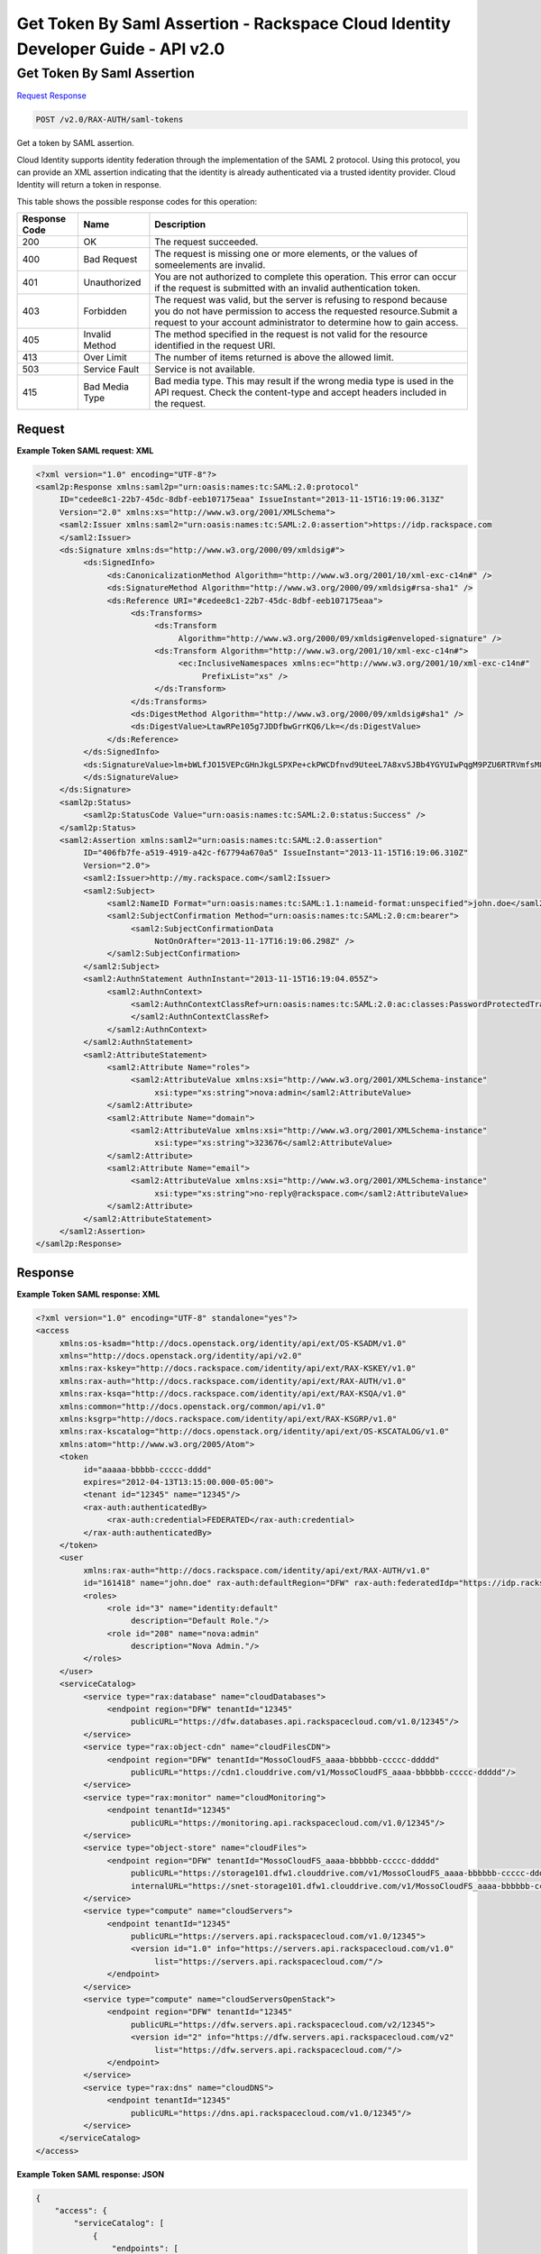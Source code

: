 =============================================================================
Get Token By Saml Assertion -  Rackspace Cloud Identity Developer Guide - API v2.0
=============================================================================

Get Token By Saml Assertion
~~~~~~~~~~~~~~~~~~~~~~~~~

`Request <POST_get_token_by_saml_assertion_v2.0_rax-auth_saml-tokens.rst#request>`__
`Response <POST_get_token_by_saml_assertion_v2.0_rax-auth_saml-tokens.rst#response>`__

.. code-block:: javascript

    POST /v2.0/RAX-AUTH/saml-tokens

Get a token by SAML assertion.

Cloud Identity supports identity federation through the implementation of the SAML 2 protocol. Using this protocol, you can provide an XML assertion indicating that the identity is already authenticated via a trusted identity provider. Cloud Identity will return a token in response.



This table shows the possible response codes for this operation:


+--------------------------+-------------------------+-------------------------+
|Response Code             |Name                     |Description              |
+==========================+=========================+=========================+
|200                       |OK                       |The request succeeded.   |
+--------------------------+-------------------------+-------------------------+
|400                       |Bad Request              |The request is missing   |
|                          |                         |one or more elements, or |
|                          |                         |the values of            |
|                          |                         |someelements are invalid.|
+--------------------------+-------------------------+-------------------------+
|401                       |Unauthorized             |You are not authorized   |
|                          |                         |to complete this         |
|                          |                         |operation. This error    |
|                          |                         |can occur if the request |
|                          |                         |is submitted with an     |
|                          |                         |invalid authentication   |
|                          |                         |token.                   |
+--------------------------+-------------------------+-------------------------+
|403                       |Forbidden                |The request was valid,   |
|                          |                         |but the server is        |
|                          |                         |refusing to respond      |
|                          |                         |because you do not have  |
|                          |                         |permission to access the |
|                          |                         |requested                |
|                          |                         |resource.Submit a        |
|                          |                         |request to your account  |
|                          |                         |administrator to         |
|                          |                         |determine how to gain    |
|                          |                         |access.                  |
+--------------------------+-------------------------+-------------------------+
|405                       |Invalid Method           |The method specified in  |
|                          |                         |the request is not valid |
|                          |                         |for the resource         |
|                          |                         |identified in the        |
|                          |                         |request URI.             |
+--------------------------+-------------------------+-------------------------+
|413                       |Over Limit               |The number of items      |
|                          |                         |returned is above the    |
|                          |                         |allowed limit.           |
+--------------------------+-------------------------+-------------------------+
|503                       |Service Fault            |Service is not available.|
+--------------------------+-------------------------+-------------------------+
|415                       |Bad Media Type           |Bad media type. This may |
|                          |                         |result if the wrong      |
|                          |                         |media type is used in    |
|                          |                         |the API request. Check   |
|                          |                         |the content-type and     |
|                          |                         |accept headers included  |
|                          |                         |in the request.          |
+--------------------------+-------------------------+-------------------------+


Request
^^^^^^^^^^^^^^^^^









**Example Token SAML request: XML**


.. code::

    <?xml version="1.0" encoding="UTF-8"?>
    <saml2p:Response xmlns:saml2p="urn:oasis:names:tc:SAML:2.0:protocol"
         ID="cedee8c1-22b7-45dc-8dbf-eeb107175eaa" IssueInstant="2013-11-15T16:19:06.313Z"
         Version="2.0" xmlns:xs="http://www.w3.org/2001/XMLSchema">
         <saml2:Issuer xmlns:saml2="urn:oasis:names:tc:SAML:2.0:assertion">https://idp.rackspace.com
         </saml2:Issuer>
         <ds:Signature xmlns:ds="http://www.w3.org/2000/09/xmldsig#">
              <ds:SignedInfo>
                   <ds:CanonicalizationMethod Algorithm="http://www.w3.org/2001/10/xml-exc-c14n#" />
                   <ds:SignatureMethod Algorithm="http://www.w3.org/2000/09/xmldsig#rsa-sha1" />
                   <ds:Reference URI="#cedee8c1-22b7-45dc-8dbf-eeb107175eaa">
                        <ds:Transforms>
                             <ds:Transform
                                  Algorithm="http://www.w3.org/2000/09/xmldsig#enveloped-signature" />
                             <ds:Transform Algorithm="http://www.w3.org/2001/10/xml-exc-c14n#">
                                  <ec:InclusiveNamespaces xmlns:ec="http://www.w3.org/2001/10/xml-exc-c14n#"
                                       PrefixList="xs" />
                             </ds:Transform>
                        </ds:Transforms>
                        <ds:DigestMethod Algorithm="http://www.w3.org/2000/09/xmldsig#sha1" />
                        <ds:DigestValue>LtawRPe105g7JDDfbwGrrKQ6/Lk=</ds:DigestValue>
                   </ds:Reference>
              </ds:SignedInfo>
              <ds:SignatureValue>lm+bWLfJO15VEPcGHnJkgLSPXPe+ckPWCDfnvd9UteeL7A8xvSJBb4YGYUIwPqgM9PZU6RTRVmfsM85/Jo4/xA==
              </ds:SignatureValue>
         </ds:Signature>
         <saml2p:Status>
              <saml2p:StatusCode Value="urn:oasis:names:tc:SAML:2.0:status:Success" />
         </saml2p:Status>
         <saml2:Assertion xmlns:saml2="urn:oasis:names:tc:SAML:2.0:assertion"
              ID="406fb7fe-a519-4919-a42c-f67794a670a5" IssueInstant="2013-11-15T16:19:06.310Z"
              Version="2.0">
              <saml2:Issuer>http://my.rackspace.com</saml2:Issuer>
              <saml2:Subject>
                   <saml2:NameID Format="urn:oasis:names:tc:SAML:1.1:nameid-format:unspecified">john.doe</saml2:NameID>
                   <saml2:SubjectConfirmation Method="urn:oasis:names:tc:SAML:2.0:cm:bearer">
                        <saml2:SubjectConfirmationData
                             NotOnOrAfter="2013-11-17T16:19:06.298Z" />
                   </saml2:SubjectConfirmation>
              </saml2:Subject>
              <saml2:AuthnStatement AuthnInstant="2013-11-15T16:19:04.055Z">
                   <saml2:AuthnContext>
                        <saml2:AuthnContextClassRef>urn:oasis:names:tc:SAML:2.0:ac:classes:PasswordProtectedTransport
                        </saml2:AuthnContextClassRef>
                   </saml2:AuthnContext>
              </saml2:AuthnStatement>
              <saml2:AttributeStatement>
                   <saml2:Attribute Name="roles">
                        <saml2:AttributeValue xmlns:xsi="http://www.w3.org/2001/XMLSchema-instance"
                             xsi:type="xs:string">nova:admin</saml2:AttributeValue>
                   </saml2:Attribute>
                   <saml2:Attribute Name="domain">
                        <saml2:AttributeValue xmlns:xsi="http://www.w3.org/2001/XMLSchema-instance"
                             xsi:type="xs:string">323676</saml2:AttributeValue>
                   </saml2:Attribute>
                   <saml2:Attribute Name="email">
                        <saml2:AttributeValue xmlns:xsi="http://www.w3.org/2001/XMLSchema-instance"
                             xsi:type="xs:string">no-reply@rackspace.com</saml2:AttributeValue>
                   </saml2:Attribute>
              </saml2:AttributeStatement>
         </saml2:Assertion>
    </saml2p:Response>
    


Response
^^^^^^^^^^^^^^^^^^





**Example Token SAML response: XML**


.. code::

    <?xml version="1.0" encoding="UTF-8" standalone="yes"?>
    <access
         xmlns:os-ksadm="http://docs.openstack.org/identity/api/ext/OS-KSADM/v1.0"
         xmlns="http://docs.openstack.org/identity/api/v2.0"
         xmlns:rax-kskey="http://docs.rackspace.com/identity/api/ext/RAX-KSKEY/v1.0"
         xmlns:rax-auth="http://docs.rackspace.com/identity/api/ext/RAX-AUTH/v1.0"
         xmlns:rax-ksqa="http://docs.rackspace.com/identity/api/ext/RAX-KSQA/v1.0"
         xmlns:common="http://docs.openstack.org/common/api/v1.0"
         xmlns:ksgrp="http://docs.rackspace.com/identity/api/ext/RAX-KSGRP/v1.0"
         xmlns:rax-kscatalog="http://docs.openstack.org/identity/api/ext/OS-KSCATALOG/v1.0"
         xmlns:atom="http://www.w3.org/2005/Atom">
         <token
              id="aaaaa-bbbbb-ccccc-dddd"
              expires="2012-04-13T13:15:00.000-05:00">
              <tenant id="12345" name="12345"/>
              <rax-auth:authenticatedBy>
                   <rax-auth:credential>FEDERATED</rax-auth:credential>
              </rax-auth:authenticatedBy>
         </token>
         <user
              xmlns:rax-auth="http://docs.rackspace.com/identity/api/ext/RAX-AUTH/v1.0"
              id="161418" name="john.doe" rax-auth:defaultRegion="DFW" rax-auth:federatedIdp="https://idp.rackspace.com">
              <roles>
                   <role id="3" name="identity:default"
                        description="Default Role."/>
                   <role id="208" name="nova:admin"
                        description="Nova Admin."/>
              </roles>
         </user>
         <serviceCatalog>
              <service type="rax:database" name="cloudDatabases">
                   <endpoint region="DFW" tenantId="12345"
                        publicURL="https://dfw.databases.api.rackspacecloud.com/v1.0/12345"/>
              </service>
              <service type="rax:object-cdn" name="cloudFilesCDN">
                   <endpoint region="DFW" tenantId="MossoCloudFS_aaaa-bbbbbb-ccccc-ddddd"
                        publicURL="https://cdn1.clouddrive.com/v1/MossoCloudFS_aaaa-bbbbbb-ccccc-ddddd"/>
              </service>
              <service type="rax:monitor" name="cloudMonitoring">
                   <endpoint tenantId="12345"
                        publicURL="https://monitoring.api.rackspacecloud.com/v1.0/12345"/>
              </service>
              <service type="object-store" name="cloudFiles">
                   <endpoint region="DFW" tenantId="MossoCloudFS_aaaa-bbbbbb-ccccc-ddddd"
                        publicURL="https://storage101.dfw1.clouddrive.com/v1/MossoCloudFS_aaaa-bbbbbb-ccccc-ddddd"
                        internalURL="https://snet-storage101.dfw1.clouddrive.com/v1/MossoCloudFS_aaaa-bbbbbb-ccccc-ddddd"/>
              </service>
              <service type="compute" name="cloudServers">
                   <endpoint tenantId="12345"
                        publicURL="https://servers.api.rackspacecloud.com/v1.0/12345">
                        <version id="1.0" info="https://servers.api.rackspacecloud.com/v1.0"
                             list="https://servers.api.rackspacecloud.com/"/>
                   </endpoint>
              </service>
              <service type="compute" name="cloudServersOpenStack">
                   <endpoint region="DFW" tenantId="12345"
                        publicURL="https://dfw.servers.api.rackspacecloud.com/v2/12345">
                        <version id="2" info="https://dfw.servers.api.rackspacecloud.com/v2"
                             list="https://dfw.servers.api.rackspacecloud.com/"/>
                   </endpoint>
              </service>
              <service type="rax:dns" name="cloudDNS">
                   <endpoint tenantId="12345"
                        publicURL="https://dns.api.rackspacecloud.com/v1.0/12345"/>
              </service>
         </serviceCatalog>
    </access>


**Example Token SAML response: JSON**


.. code::

    {
        "access": {
            "serviceCatalog": [
                {
                    "endpoints": [
                        {
                            "publicURL": "https://dfw.servers.api.rackspacecloud.com/v2/12345",
                            "region": "DFW",
                            "tenantId": "12345",
                            "versionId": "2",
                            "versionInfo": "https://dfw.servers.api.rackspacecloud.com/v2",
                            "versionList": "https://dfw.servers.api.rackspacecloud.com/"
                        }
                    ],
                    "name": "cloudServersOpenStack",
                    "type": "compute"
                },
                {
                    "endpoints": [
                        {
                            "publicURL": "https://dfw.databases.api.rackspacecloud.com/v1.0/12345",
                            "region": "DFW",
                            "tenantId": "12345"
                        }
                    ],
                    "name": "cloudDatabases",
                    "type": "rax:database"
                },
                {
                    "endpoints": [
                        {
                            "publicURL": "https://dfw.loadbalancers.api.rackspacecloud.com/v1.0/12345",
                            "region": "DFW",
                            "tenantId": "12345"
                        }
                    ],
                    "name": "cloudLoadBalancers",
                    "type": "rax:load-balancer"
                },
                {
                    "endpoints": [
                        {
                            "publicURL": "https://cdn1.clouddrive.com/v1/MossoCloudFS_aaaa-bbbb-cccc ",
                            "region": "DFW",
                            "tenantId": "MossoCloudFS_aaaa-bbbb-cccc "
                        },
                    ],
                    "name": "cloudFilesCDN",
                    "type": "rax:object-cdn"
                },
                {
                    "endpoints": [
                        {
                            "publicURL": "https://dns.api.rackspacecloud.com/v1.0/12345",
                            "tenantId": "12345"
                        }
                    ],
                    "name": "cloudDNS",
                    "type": "rax:dns"
                },
                {
                    "endpoints": [
                        {
                            "publicURL": "https://servers.api.rackspacecloud.com/v1.0/12345",
                            "tenantId": "12345",
                            "versionId": "1.0",
                            "versionInfo": "https://servers.api.rackspacecloud.com/v1.0",
                            "versionList": "https://servers.api.rackspacecloud.com/"
                        }
                    ],
                    "name": "cloudServers",
                    "type": "compute"
                },
                {
                    "endpoints": [
                        {
                            "publicURL": "https://monitoring.api.rackspacecloud.com/v1.0/12345",
                            "tenantId": "12345"
                        }
                    ],
                    "name": "cloudMonitoring",
                    "type": "rax:monitor"
                },
                {
                    "endpoints": [
                        {
                            "internalURL": "https://snet-storage101.dfw1.clouddrive.com/v1/MossoCloudFS_aaaa-bbbb-cccc ",
                            "publicURL": "https://storage101.dfw1.clouddrive.com/v1/MossoCloudFS_aaaa-bbbb-cccc ",
                            "region": "DFW",
                            "tenantId": "MossoCloudFS_aaaa-bbbb-cccc"
                        }
                    ],
                    "name": "cloudFiles",
                    "type": "object-store"
                }
            ],
            "token": {
                "RAX-AUTH:authenticatedBy": [
                    "FEDERATED"
                ],
                "expires": "2012-04-13T13:15:00.000-05:00",
                "id": "xxxxxxxxxxxxxxxxxxxxxxxxxxxxxxxx",
                "tenant": {
                    "id": "12345",
                    "name": "12345"
                }
            },
            "user": {
                "RAX-AUTH:defaultRegion": "DFW",
                "id": "161418",
                "name": "john.doe",
                "RAX-AUTH:federatedIdp": "https://idp.rackspace.com",
                "roles": [
                    {
                        "description": "Default Role.",
                        "id": "3",
                        "name": "identity:default"
                    },
                    {
                        "description": "Nova Admin",
                        "id": "208",
                        "name": "nova:admin"
                    }
                ]
            }
        }
    }

